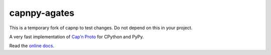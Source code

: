 capnpy-agates
======

This is a temporary fork of capnp to test changes.  Do not depend on this in your project.

.. image:: https://github.com/antocuni/capnpy/actions/workflows/test.yml/badge.svg
    :target: https://github.com/antocuni/capnpy/actions/workflows/test.yml

A very fast implementation of `Cap’n Proto`_ for CPython and PyPy.

Read the `online docs`_.

.. _`Cap’n Proto`: https://capnproto.org/

.. _`online docs`: http://capnpy.readthedocs.io/
